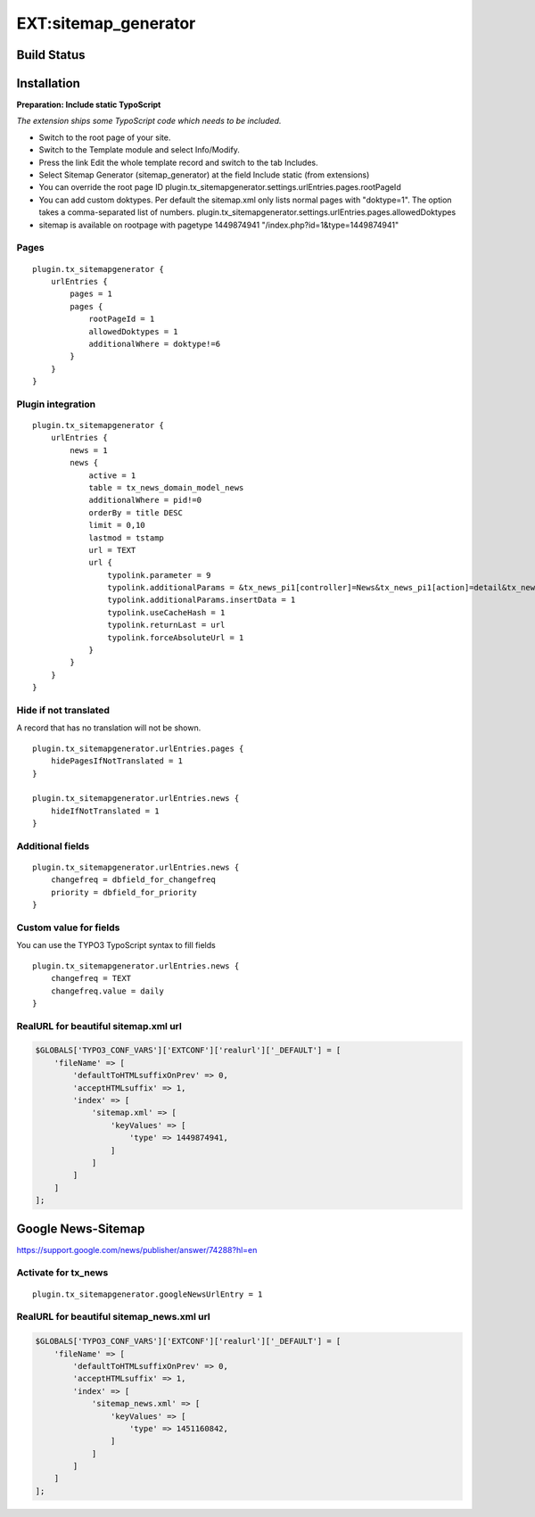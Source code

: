 EXT:sitemap\_generator
======================

Build Status
------------

.. image:: https://travis-ci.org/beardcoder/sitemap_generator.svg?branch=master
   :target: https://travis-ci.org/beardcoder/sitemap_generator

.. image:: https://codeclimate.com/github/beardcoder/sitemap_generator/badges/gpa.svg
   :target: https://codeclimate.com/github/beardcoder/sitemap_generator

Installation
------------

**Preparation: Include static TypoScript**

*The extension ships some TypoScript code which needs to be included.*

-  Switch to the root page of your site.
-  Switch to the Template module and select Info/Modify.
-  Press the link Edit the whole template record and switch to the tab Includes.
-  Select Sitemap Generator (sitemap_generator) at the field Include static (from extensions)

-  You can override the root page ID
   plugin.tx\_sitemapgenerator.settings.urlEntries.pages.rootPageId
-  You can add custom doktypes.
   Per default the sitemap.xml only lists normal pages with "doktype=1". The option takes a comma-separated list of numbers.
   plugin.tx\_sitemapgenerator.settings.urlEntries.pages.allowedDoktypes
-  sitemap is available on rootpage with pagetype 1449874941
   "/index.php?id=1&type=1449874941"

Pages
~~~~~

::

    plugin.tx_sitemapgenerator {
        urlEntries {
            pages = 1
            pages {
                rootPageId = 1
                allowedDoktypes = 1
                additionalWhere = doktype!=6
            }
        }
    }

Plugin integration
~~~~~~~~~~~~~~~~~~

::

    plugin.tx_sitemapgenerator {
        urlEntries {
            news = 1
            news {
                active = 1
                table = tx_news_domain_model_news
                additionalWhere = pid!=0
                orderBy = title DESC
                limit = 0,10
                lastmod = tstamp
                url = TEXT
                url {
                    typolink.parameter = 9
                    typolink.additionalParams = &tx_news_pi1[controller]=News&tx_news_pi1[action]=detail&tx_news_pi1[news]={field:uid}
                    typolink.additionalParams.insertData = 1
                    typolink.useCacheHash = 1
                    typolink.returnLast = url
                    typolink.forceAbsoluteUrl = 1
                }
            }
        }
    }

Hide if not translated
~~~~~~~~~~~~~~~~~~~~~~

A record that has no translation will not be shown.

::

    plugin.tx_sitemapgenerator.urlEntries.pages {
        hidePagesIfNotTranslated = 1
    }

    plugin.tx_sitemapgenerator.urlEntries.news {
        hideIfNotTranslated = 1
    }

Additional fields
~~~~~~~~~~~~~~~~~

::

    plugin.tx_sitemapgenerator.urlEntries.news {
        changefreq = dbfield_for_changefreq
        priority = dbfield_for_priority
    }

Custom value for fields
~~~~~~~~~~~~~~~~~~~~~~~

You can use the TYPO3 TypoScript syntax to fill fields

::

    plugin.tx_sitemapgenerator.urlEntries.news {
        changefreq = TEXT
        changefreq.value = daily
    }

RealURL for beautiful sitemap.xml url
~~~~~~~~~~~~~~~~~~~~~~~~~~~~~~~~~~~~~

.. code:: php

    $GLOBALS['TYPO3_CONF_VARS']['EXTCONF']['realurl']['_DEFAULT'] = [
        'fileName' => [
            'defaultToHTMLsuffixOnPrev' => 0,
            'acceptHTMLsuffix' => 1,
            'index' => [
                'sitemap.xml' => [
                    'keyValues' => [
                        'type' => 1449874941,
                    ]
                ]
            ]
        ]
    ];

Google News-Sitemap
-------------------

https://support.google.com/news/publisher/answer/74288?hl=en

Activate for tx\_news
~~~~~~~~~~~~~~~~~~~~~

::

    plugin.tx_sitemapgenerator.googleNewsUrlEntry = 1

RealURL for beautiful sitemap\_news.xml url
~~~~~~~~~~~~~~~~~~~~~~~~~~~~~~~~~~~~~~~~~~~

.. code:: php

    $GLOBALS['TYPO3_CONF_VARS']['EXTCONF']['realurl']['_DEFAULT'] = [
        'fileName' => [
            'defaultToHTMLsuffixOnPrev' => 0,
            'acceptHTMLsuffix' => 1,
            'index' => [
                'sitemap_news.xml' => [
                    'keyValues' => [
                        'type' => 1451160842,
                    ]
                ]
            ]
        ]
    ];
